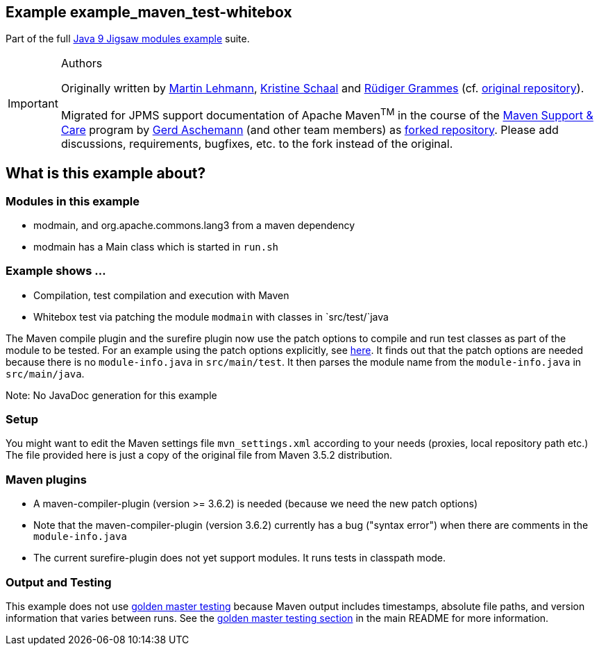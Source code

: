 :icons: font
ifdef::env-github[]
:tip-caption: :bulb:
:note-caption: :information_source:
:important-caption: :heavy_exclamation_mark:
:caution-caption: :fire:
:warning-caption: :warning:
endif::[]
== Example example_maven_test-whitebox

Part of the full xref:../../README.adoc[Java 9 Jigsaw modules example] suite.

[IMPORTANT]
.Authors
====
Originally written by https://github.com/mrtnlhmnn[Martin Lehmann], https://github.com/kristines[Kristine Schaal] and https://github.com/rgrammes[Rüdiger Grammes] (cf. https://github.com/accso/java9-jigsaw-examples[original repository]).

Migrated for JPMS support documentation of Apache Maven^TM^ in the course of the https://open-elements.com/support-care-maven/[Maven Support & Care] program by https://github.com/ascheman[Gerd Aschemann] (and other team members) as https://github.com/support-and-care/java9-jigsaw-examples[forked repository].
Please add discussions, requirements, bugfixes, etc. to the fork instead of the original.
====

== What is this example about?

=== Modules in this example

* modmain, and org.apache.commons.lang3 from a maven dependency
* modmain has a Main class which is started in `run.sh`

=== Example shows ...

* Compilation, test compilation and execution with Maven
* Whitebox test via patching the module `modmain` with classes in `src/test/`java

The Maven compile plugin and the surefire plugin now use the patch options to compile and run test classes as part of the module to be tested.
For an example using the patch options explicitly, see xref:../example_test/README.adoc[here].
It finds out that the patch options are needed because there is no `module-info.java` in `src/main/test`.
It then parses the module name from the `module-info.java` in `src/main/java`.

Note: No JavaDoc generation for this example

=== Setup

You might want to edit the Maven settings file `mvn_settings.xml` according to your needs (proxies, local repository path etc.)
The file provided here is just a copy of the original file from Maven 3.5.2 distribution.

=== Maven plugins

* A maven-compiler-plugin (version >= 3.6.2) is needed (because we need the new patch options)
* Note that the maven-compiler-plugin (version 3.6.2) currently has a bug ("syntax error") when there are comments in the `module-info.java`
* The current surefire-plugin does not yet support modules.
It runs tests in classpath mode.

=== Output and Testing

This example does not use xref:../../README.adoc#golden-master-testing[golden master testing] because Maven output includes timestamps, absolute file paths, and version information that varies between runs.
See the xref:../../README.adoc#golden-master-testing[golden master testing section] in the main README for more information.
